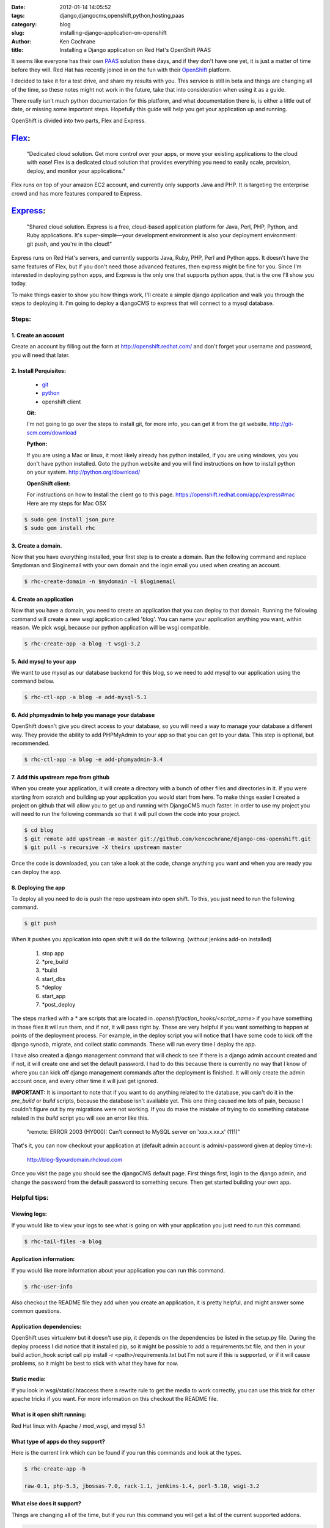 
:date: 2012-01-14 14:05:52
:tags: django,djangocms,openshift,python,hosting,paas
:category: blog
:slug: installing-django-application-on-openshift
:author: Ken Cochrane
:title: Installing a Django application on Red Hat's OpenShift PAAS


It seems like everyone has their own `PAAS <http://en.wikipedia.org/wiki/Platform_as_a_service>`_ solution these days, and if they don't have one yet, it is just a matter of time before they will. Red Hat has recently joined in on the fun with their `OpenShift <https://openshift.redhat.com>`_ platform. 

I decided to take it for a test drive, and share my results with you. This service is still in beta and things are changing all of the time, so these notes might not work in the future, take that into consideration when using it as a guide. 

There really isn't much python documentation for this platform, and what documentation there is, is either a little out of date, or missing some important steps. Hopefully this guide will help you get your application up and running.

OpenShift is divided into two parts, Flex and Express. 

`Flex <https://openshift.redhat.com/app/flex>`_:
************************************************

    "Dedicated cloud solution.
    Get more control over your apps, or move your existing applications to the cloud with ease! Flex is a dedicated cloud solution that provides everything you need to easily scale, provision, deploy, and monitor your applications." 

Flex runs on top of your amazon EC2 account, and currently only supports Java and PHP. It is targeting the enterprise crowd and has more features compared to Express.

`Express <https://openshift.redhat.com/app/express>`_:
****************************************************** 

    "Shared cloud solution. Express is a free, cloud-based application platform for Java, Perl, PHP, Python, and Ruby applications. It's super-simple—your development environment is also your deployment environment: git push, and you're in the cloud!"

Express runs on Red Hat's servers, and currently supports Java, Ruby, PHP, Perl and Python apps. It doesn't have the same features of Flex, but if you don't need those advanced features, then express might be fine for you. Since I'm interested in deploying python apps, and Express is the only one that supports python apps, that is the one I'll show you today.

To make things easier to show you how things work, I'll create a simple django application and walk you through the steps to deploying it. I'm going to deploy a djangoCMS to express that will connect to a mysql database.

Steps:
======

1. Create an account
---------------------
Create an account by filling out the form at http://openshift.redhat.com/ and don't forget your username and password, you will need that later.

2. Install Perquisites:
-----------------------

    - `git <http://git-scm.com/>`_
    - `python <http://python.org>`_
    - openshift client
    

    **Git:**
    
    I'm not going to go over the steps to install git, for more info, you can get it from the git website. http://git-scm.com/download
    
    **Python:**
    
    If you are using a Mac or linux, it most likely already has python installed, if you are using windows, you you don't have python installed. Goto the python website and you will find instructions on how to install python on your system. http://python.org/download/
    
    **OpenShift client:**
    
    For instructions on how to Install the client go to this page.  https://openshift.redhat.com/app/express#mac Here are my steps for Mac OSX
    
.. code-block:: bash
    
            $ sudo gem install json_pure
            $ sudo gem install rhc


3. Create a domain. 
-------------------

Now that you have everything installed, your first step is to create a domain. Run the following command and  replace $mydoman and $loginemail with your own domain and the login email you used when creating an account. 

.. code-block:: bash
    
    $ rhc-create-domain -n $mydomain -l $loginemail


4. Create an application
------------------------

Now that you have a domain, you need to create an application that you can deploy to that domain. Running the following command will create a new wsgi application called 'blog'. You can name your application anything you want, within reason. We pick wsgi, because our python application will be wsgi compatible.

.. code-block:: bash

    $ rhc-create-app -a blog -t wsgi-3.2


5. Add mysql to your app
-------------------------

We want to use mysql as our database backend for this blog, so we need to add mysql to our application using the command below.

.. code-block:: bash

    $ rhc-ctl-app -a blog -e add-mysql-5.1

   
6. Add phpmyadmin to help you manage your database
---------------------------------------------------

OpenShift doesn't give you direct access to your database, so you will need a way to manage your database a different way. They provide the ability to add PHPMyAdmin to your app so that you can get to your data. This step is optional, but recommended. 

.. code-block:: bash

    $ rhc-ctl-app -a blog -e add-phpmyadmin-3.4


7. Add this upstream repo from github
-------------------------------------

When you create your application, it will create a directory with a bunch of other files and directories in it. If you were starting from scratch and building up your application you would start from here. To make things easier I created a project on github that will allow you to get up and running with DjangoCMS much faster. In order to use my project you will need to run the following commands so that it will pull down the code into your project.

.. code-block:: bash

    $ cd blog
    $ git remote add upstream -m master git://github.com/kencochrane/django-cms-openshift.git
    $ git pull -s recursive -X theirs upstream master

Once the code is downloaded, you can take a look at the code, change anything you want and when you are ready you can deploy the app.

8. Deploying the app
---------------------

To deploy all you need to do is push the repo upstream into open shift. To this, you just need to run the following command.

.. code-block:: bash

    $ git push

When it pushes you application into open shift it will do the following. (without jenkins add-on installed)

    1. stop app
    2. \*pre_build
    3. \*build
    4. start_dbs
    5. \*deploy
    6. start_app
    7. \*post_deploy

The steps marked with a * are scripts that are located in *.openshift/action_hooks/<script_name>* if you have something in those files it will run them, and if not, it will pass right by. These are very helpful if you want something to happen at points of the deployment process. For example, in the deploy script you will notice that I have some code to kick off the django syncdb, migrate, and collect static commands. These will run every time I deploy the app. 

I have also created a django management command that will check to see if there is a django admin account created and if not, it will create one and set the default password. I had to do this because there is currently no way that I know of where you can kick off django management commands after the deployment is finished. It will only create the admin account once, and every other time it will just get ignored. 

**IMPORTANT:** It is important to note that if you want to do anything related to the database, you can't do it in the *pre_build* or *build* scripts, because the database isn't available yet. This one thing caused me lots of pain, because I couldn't figure out by my migrations were not working. If you do make the mistake of trying to do something database related in the *build* script you will see an error like this. 

    "remote: ERROR 2003 (HY000): Can't connect to MySQL server on 'xxx.x.xx.x' (111)"



That's it, you can now checkout your application at (default admin account is admin/<password given at deploy time>):

    http://blog-$yourdomain.rhcloud.com


Once you visit the page you should see the djangoCMS default page. First things first, login to the django admin, and change the password from the default password to something secure. Then get started building your own app.


Helpful tips:
=============

Viewing logs:
-------------
If you would like to view your logs to see what is going on with your application you just need to run this command.

.. code-block:: bash

    $ rhc-tail-files -a blog

Application information:
------------------------
If you would like more information about your application you can run this command.

.. code-block:: bash

    $ rhc-user-info

Also checkout the README file they add when you create an application, it is pretty helpful, and might answer some common questions.


Application dependencies:
-------------------------
OpenShift uses virtualenv but it doesn't use pip, it depends on the dependencies be listed in the setup.py file. During the deploy process I did notice that it installed pip, so it might be possible to add a requirements.txt file, and then in your build action_hook script call pip install -r <path>/requirements.txt but I'm not sure if this is supported, or if it will cause problems, so it might be best to stick with what they have for now.

Static media:
-------------
If you look in wsgi/static/.htaccess there a rewrite rule to get the media to work correctly, you can use this trick for other apache tricks if you want. For more information on this checkout the README file.

What is it open shift running:
------------------------------
Red Hat linux with Apache / mod_wsgi, and mysql 5.1

What type of apps do they support?
----------------------------------
Here is the current link which can be found if you run this commands and look at the types.

.. code-block:: bash

    $ rhc-create-app -h
    
    raw-0.1, php-5.3, jbossas-7.0, rack-1.1, jenkins-1.4, perl-5.10, wsgi-3.2

What else does it support?
--------------------------
Things are changing all of the time, but if you run this command you will get a list of the current supported addons. 

.. code-block:: bash

    $ rhc-ctl-app -L

    List of supported embedded cartridges:
    
    Obtaining list of cartridges (please excuse the delay)...
    
        - metrics-0.1
        - mysql-5.1
        - jenkins-client-1.4
        - 10gen-mms-agent-0.1
        - phpmyadmin-3.4
        - rockmongo-1.1
        - mongodb-2.0

Web based control panel:
------------------------
They offer a web based control panel to do some of the things you can do with the command line, which will be nice, but it doesn't work right now. It doesn't display the correct information, and it doesn't even show the applications I have created, so I don't trust it. Hopefully these issues will get fixed in the future, and this tool will make it easier for less technical people to get started.

Conclusion:
-----------
It is nice to see another platform on the market, it is still pretty rough, and there isn't much documentation, but I found it usable. I'm sure once they stabilize things, they will spend more time on the documentation side of things. 

Other Helpful OpenShift links:
------------------------------
- `My GitHub repo for this article <https://github.com/kencochrane/django-cms-openshift>`_
- https://github.com/openshift/django-example
- http://blog.ianweller.org/2011/05/12/openshift-express-first-thoughts/

My other articles related to PAAS:
----------------------------------
- `My Experiences with ep.io <http://kencochrane.net/blog/2011/04/my-experiences-with-epio/>`_ 
- `AppHosted.com Django Hosting Service Review <http://kencochrane.net/blog/2011/05/apphosted-com-django-hosting-review/>`_ 
- `My Day in Gondor.io <http://kencochrane.net/blog/2011/04/my-day-gondorio/>`_
- `Deploying my Django application to DotCloud.com <http://kencochrane.net/blog/2011/04/deploying-my-django-application-to-dotcloud/>`_
- `DjangoZoom.com Review <http://DjangoZoom.com>`_
- `Django hosting roundup <http://kencochrane.net/blog/2011/06/django-hosting-roundup-who-wins/>`_
- `Installing DjangoCMS on Heroku in 13 easy steps <http://kencochrane.net/blog/2011/12/installing-djangocms-on-heroku-in-13-easy-steps/>`_
- `Installing DjangoCMS on dotCloud in 12 easy steps <http://kencochrane.net/blog/2011/12/installing-djangocms-dotcloud-12-easy-steps/>`_
- `Developers guide to Running Django Applications on Heroku <http://kencochrane.net/blog/2011/11/developers-guide-for-running-django-apps-on-heroku/>`_

Update
------
2/16/2012: Full disclosure. On Feb 16th 2012, I accepted a job with dotCloud a competitor to openShift. I plan on keeping this blog post up to date and impartial. If you think there are any errors, please let me know in the comments. 

